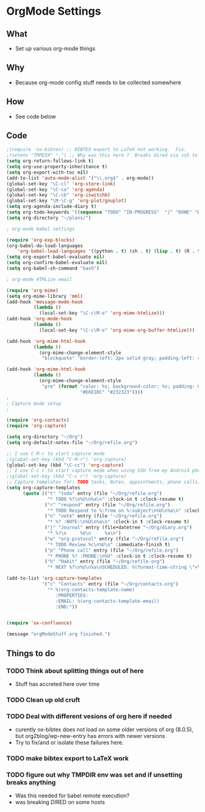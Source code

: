 * OrgMode Settings
** What
   - Set up various org-mode things
** Why
   - Because org-mode config stuff needs to be collected somewhere
** How
   - See code below
** Code
#+BEGIN_SRC emacs-lisp
;(require 'ox-bibtex) ;; BIBTEX export to LaTeX not working.  Fix.
;(setenv "TMPDIR" ".") ;; Why was this here ?  Breaks dired via ssh to to some hosts
(setq org-return-follows-link t)
(setq org-use-property-inheritance t)
(setq org-export-with-toc nil)
(add-to-list 'auto-mode-alist '("\\.org$" . org-mode))
(global-set-key "\C-cl" 'org-store-link)
(global-set-key "\C-ca" 'org-agenda)
(global-set-key "\C-cb" 'org-iswitchb)
(global-set-key "\M-\C-g" 'org-plot/gnuplot)
(setq org-agenda-include-diary t)
(setq org-todo-keywords '((sequence "TODO" "IN-PROGRESS"  "|" "DONE" "WAITING" "DELEGATED" "CANCELED")))
(setq org-directory "~/plans/")

; org-mode babel settings

(require 'org-exp-blocks)
(org-babel-do-load-languages
    'org-babel-load-languages '((python . t) (sh . t) (lisp . t) (R . t) (ditaa . t)))
(setq org-export-babel-evaluate nil)
(setq org-confirm-babel-evaluate nil)
(setq org-babel-sh-command "bash")

; org-mode HTMLize email

(require 'org-mime)
(setq org-mime-library 'mml)
(add-hook 'message-mode-hook
          (lambda ()
            (local-set-key "\C-c\M-o" 'org-mime-htmlize)))
(add-hook 'org-mode-hook
          (lambda ()
            (local-set-key "\C-c\M-o" 'org-mime-org-buffer-htmlize)))

(add-hook 'org-mime-html-hook
          (lambda ()
            (org-mime-change-element-style
             "blockquote" "border-left: 2px solid gray; padding-left: 4px;")))  

(add-hook 'org-mime-html-hook
          (lambda ()
            (org-mime-change-element-style
             "pre" (format "color: %s; background-color: %s; padding: 0.5em;"
                           "#E6E1DC" "#232323"))))
;
; Capture mode setup
;

(require 'org-contacts)
(require 'org-capture)

(setq org-directory "~/Org")
(setq org-default-notes-file "~/Org/refile.org")

;; I use C-M-r to start capture mode
;(global-set-key (kbd "C-M-r") 'org-capture)
(global-set-key (kbd "\C-cc") 'org-capture)
;; I use C-c r to start capture mode when using SSH from my Android phone
;(global-set-key (kbd "C-c r") 'org-capture)
;; Capture templates for: TODO tasks, Notes, appointments, phone calls, and org-protocol
(setq org-capture-templates
      (quote (("t" "todo" entry (file "~/Org/refile.org")
               "* TODO %?\n%U\n%a\n" :clock-in t :clock-resume t)
              ("r" "respond" entry (file "~/Org/refile.org")
               "* TODO Respond to %:from on %:subject\n%U\n%a\n" :clock-in t :clock-resume t :immediate-finish t)
              ("n" "note" entry (file "~/Org/refile.org")
               "* %? :NOTE:\n%U\n%a\n" :clock-in t :clock-resume t)
              ("j" "Journal" entry (file+datetree "~/Org/diary.org")
               "* %?\n     %U\n     %a\n")
              ("w" "org-protocol" entry (file "~/Org/refile.org")
               "* TODO Review %c\n%U\n" :immediate-finish t)
              ("p" "Phone call" entry (file "~/Org/refile.org")
               "* PHONE %? :PHONE:\n%U" :clock-in t :clock-resume t)
              ("h" "Habit" entry (file "~/Org/refile.org")
               "* NEXT %?\n%U\n%a\nSCHEDULED: %(format-time-string \"<%Y-%m-%d %a .+1d/3d>\")\n:PROPERTIES:\n:STYLE: habit\n:REPEAT_TO_STATE: NEXT\n:END:\n"))))

(add-to-list 'org-capture-templates
             '("c" "Contacts" entry (file "~/Org/contacts.org")
               "* %(org-contacts-template-name)
                  :PROPERTIES:
                  :EMAIL: %(org-contacts-template-email)
                  :END:"))


(require 'ox-confluence)

(message "orgModeStuff.org finished.")
#+END_SRC

** Things to do
*** TODO Think about splitting things out of here
    - Stuff has accreted here over time
*** TODO Clean up old cruft
*** TODO Deal with different vesions of org here if needed
    - curently ox-bibtex does not load on some older versions of org
      (8.0.5), but org2blog/wp-new-entry has errors with newer versions
    - Try to fix/and or isolate these failures here.
*** TODO make bibtex export to LaTeX work
*** TODO figure out why TMPDIR env was set and if unsetting breaks anything
    - Was this needed for babel remote execution?
    - was breaking DIRED on some hosts





